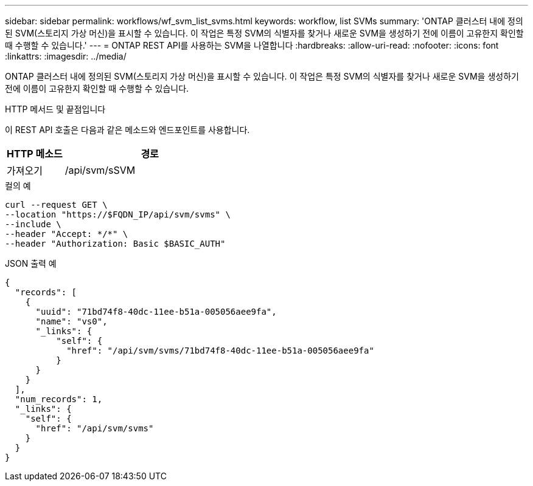 ---
sidebar: sidebar 
permalink: workflows/wf_svm_list_svms.html 
keywords: workflow, list SVMs 
summary: 'ONTAP 클러스터 내에 정의된 SVM(스토리지 가상 머신)을 표시할 수 있습니다. 이 작업은 특정 SVM의 식별자를 찾거나 새로운 SVM을 생성하기 전에 이름이 고유한지 확인할 때 수행할 수 있습니다.' 
---
= ONTAP REST API를 사용하는 SVM을 나열합니다
:hardbreaks:
:allow-uri-read: 
:nofooter: 
:icons: font
:linkattrs: 
:imagesdir: ../media/


[role="lead"]
ONTAP 클러스터 내에 정의된 SVM(스토리지 가상 머신)을 표시할 수 있습니다. 이 작업은 특정 SVM의 식별자를 찾거나 새로운 SVM을 생성하기 전에 이름이 고유한지 확인할 때 수행할 수 있습니다.

.HTTP 메서드 및 끝점입니다
이 REST API 호출은 다음과 같은 메소드와 엔드포인트를 사용합니다.

[cols="25,75"]
|===
| HTTP 메소드 | 경로 


| 가져오기 | /api/svm/sSVM 
|===
.컬의 예
[source, curl]
----
curl --request GET \
--location "https://$FQDN_IP/api/svm/svms" \
--include \
--header "Accept: */*" \
--header "Authorization: Basic $BASIC_AUTH"
----
.JSON 출력 예
[listing]
----
{
  "records": [
    {
      "uuid": "71bd74f8-40dc-11ee-b51a-005056aee9fa",
      "name": "vs0",
      "_links": {
          "self": {
            "href": "/api/svm/svms/71bd74f8-40dc-11ee-b51a-005056aee9fa"
          }
      }
    }
  ],
  "num_records": 1,
  "_links": {
    "self": {
      "href": "/api/svm/svms"
    }
  }
}
----
